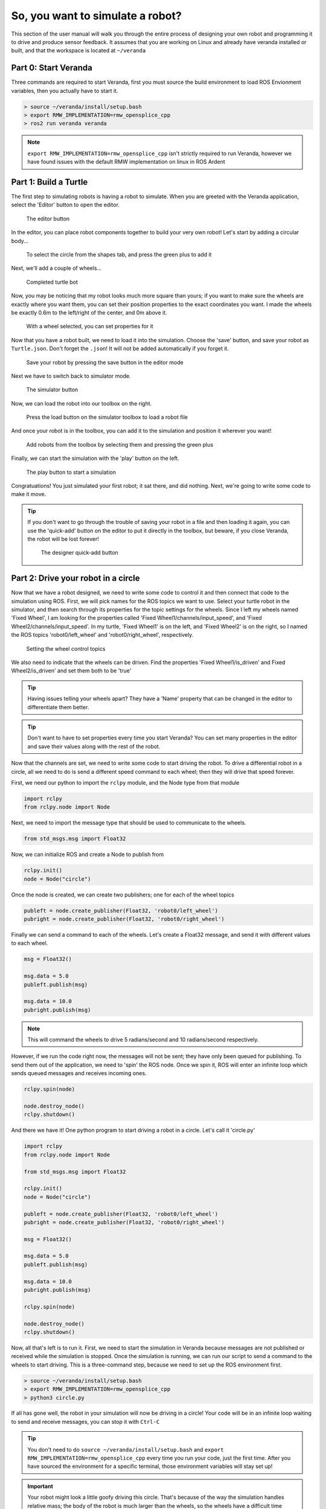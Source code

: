 So, you want to simulate a robot?
=================================

This section of the user manual will walk you through the entire process
of designing your own robot and programming it to drive and produce
sensor feedback. It assumes that you are working on Linux and already have veranda installed or built, and that the workspace is located at
``~/veranda``

Part 0: Start Veranda
---------------------

Three commands are required to start Veranda, first you must source the build environment
to load ROS Envionment variables, then you actually have to start it.

.. code:: bash

    > source ~/veranda/install/setup.bash
    > export RMW_IMPLEMENTATION=rmw_opensplice_cpp
    > ros2 run veranda veranda

.. NOTE::
    ``export RMW_IMPLEMENTATION=rmw_opensplice_cpp`` isn't strictly required to run Veranda, however we have found issues with the default
    RMW implementation on linux in ROS Ardent

Part 1: Build a Turtle
----------------------

The first step to simulating robots is having a robot to simulate. When you are greeted with the Veranda
application, select the 'Editor' button to open the editor.

.. figure:: /images/tutorial1/editorbutton.png
    :figwidth: 90%
    :width: 50%
    :align: center

    The editor button

In the editor, you can place robot components together to build your very own robot! Let's start by adding
a circular body...

.. figure:: /images/tutorial1/addcircle.png
    :figwidth: 90%
    :width: 50%
    :align: center

    To select the circle from the shapes tab, and press the green plus to add it

Next, we'll add a couple of wheels...

.. figure:: /images/tutorial1/addwheels.png
    :figwidth: 90%
    :width: 75%
    :align: center

    Completed turtle bot
Now, you may be noticing that my robot looks much more square than yours; if you want to make sure the wheels
are exactly where you want them, you can set their position properties to the exact coordinates you want. I made the wheels
be exactly 0.6m to the left/right of the center, and 0m above it.

.. figure:: /images/tutorial1/wheelproperties.png
    :figwidth: 90%
    :width: 50%
    :align: center

    With a wheel selected, you can set properties for it

Now that you have a robot built, we need to load it into the simulation. Choose the 'save' button, and save your robot as ``Turtle.json``. Don't
forget the ``.json``! It will not be added automatically if you forget it.

.. figure:: /images/tutorial1/saverobot.png
    :figwidth: 90%
    :width: 50%
    :align: center

    Save your robot by pressing the save button in the editor mode

Next we have to switch back to simulator mode.

.. figure:: /images/tutorial1/simulatorbutton.png
    :figwidth: 90%
    :width: 50%
    :align: center

    The simulator button

Now, we can load the robot into our toolbox on the right.

.. figure:: /images/tutorial1/simulatorloadrobot.png
    :figwidth: 90%
    :width: 50%
    :align: center

    Press the load button on the simulator toolbox to load a robot file

And once your robot is in the toolbox, you can add it to the simulation and position it wherever you want!

.. figure:: /images/tutorial1/simulatoraddrobot.png
    :figwidth: 90%
    :width: 75%
    :align: center

    Add robots from the toolbox by selecting them and pressing the green plus

Finally, we can start the simulation with the 'play' button on the left.

.. figure:: /images/tutorial1/simulatorplaybutton.png
    :figwidth: 90%
    :width: 50%
    :align: center

    The play button to start a simulation

Congratuations! You just simulated your first robot; it sat there, and did nothing. Next, we're going to write some code to make it move.

.. TIP::
    If you don't want to go through the trouble of saving your robot in a file and then loading it again, you can use the 'quick-add' button
    on the editor to put it directly in the toolbox, but beware, if you close Veranda, the robot will be lost forever!

    .. figure:: /images/tutorial1/designerquickadd.png
        :figwidth: 90%
        :width: 50%
        :align: center

        The designer quick-add button

Part 2: Drive your robot in a circle
------------------------------------

Now that we have a robot designed, we need to write some code to control it and then connect that code to the simulation using ROS.
First, we will pick names for the ROS topics we want to use. Select your turtle robot in the simulator, and then search through its properties
for the topic settings for the wheels. Since I left my wheels named 'Fixed Wheel', I am looking for the properties called 'Fixed Wheel1/channels/input_speed', and
'Fixed Wheel2/channels/input_speed'. In my turtle, 'Fixed Wheel1' is on the left, and 'Fixed Wheel2' is on the right, so I named the ROS topics 'robot0/left_wheel' and 'robot0/right_wheel', respectively.

.. figure:: /images/tutorial1/wheelchannels.png
    :figwidth: 90%
    :width: 75%
    :align: center

    Setting the wheel control topics

We also need to indicate that the wheels can be driven. Find the properties 'Fixed Wheel1/is_driven' and Fixed Wheel2/is_driven' and set them both
to be 'true'

.. TIP::
    Having issues telling your wheels apart? They have a 'Name' property that can be changed in the editor to differentiate them better.

.. TIP::
    Don't want to have to set properties every time you start Veranda? You can set many properties in the editor and save their values
    along with the rest of the robot.

Now that the channels are set, we need to write some code to start driving the robot. To drive a differential robot in a circle, 
all we need to do is send a different speed command to each wheel; then they will drive that speed forever.

First, we need our python to import the ``rclpy`` module, and the Node type from that module

.. code:: python

    import rclpy
    from rclpy.node import Node

Next, we need to import the message type that should be used to communicate to the wheels.

.. code:: python

    from std_msgs.msg import Float32

Now, we can initialize ROS and create a Node to publish from

.. code:: python

    rclpy.init()
    node = Node("circle")

Once the node is created, we can create two publishers; one for each of the wheel topics

.. code:: python

    publeft = node.create_publisher(Float32, 'robot0/left_wheel')
    pubright = node.create_publisher(Float32, 'robot0/right_wheel')

Finally we can send a command to each of the wheels. Let's create a Float32 message, and send it with different values to each wheel.

.. code:: python

    msg = Float32()

    msg.data = 5.0
    publeft.publish(msg)

    msg.data = 10.0
    pubright.publish(msg)

.. NOTE::
    This will command the wheels to drive 5 radians/second and 10 radians/second respectively.

However, if we run the code right now, the messages will not be sent; they have only been queued for publishing.
To send them out of the application, we need to 'spin' the ROS node. Once we spin it, ROS will enter an infinite loop
which sends queued messages and receives incoming ones.

.. code:: python

    rclpy.spin(node)

    node.destroy_node()
    rclpy.shutdown()

And there we have it! One python program to start driving a robot in a circle. Let's call it 'circle.py'

.. code:: python

    import rclpy
    from rclpy.node import Node

    from std_msgs.msg import Float32

    rclpy.init()
    node = Node("circle")

    publeft = node.create_publisher(Float32, 'robot0/left_wheel')
    pubright = node.create_publisher(Float32, 'robot0/right_wheel')

    msg = Float32()

    msg.data = 5.0
    publeft.publish(msg)

    msg.data = 10.0
    pubright.publish(msg)

    rclpy.spin(node)

    node.destroy_node()
    rclpy.shutdown()

Now, all that's left is to run it. First, we need to start the simulation in Veranda because messages are not published or received while the simulation is stopped.
Once the simulation is running, we can run our script to send a command to the wheels to start driving. This is a three-command 
step, because we need to set up the ROS environment first.

.. code:: bash

    > source ~/veranda/install/setup.bash
    > export RMW_IMPLEMENTATION=rmw_opensplice_cpp
    > python3 circle.py

If all has gone well, the robot in your simulation will now be driving in a circle! Your code will be in an infinite loop waiting
to send and receive messages, you can stop it with ``Ctrl-C``

.. TIP::

    You don't need to do ``source ~/veranda/install/setup.bash`` and ``export RMW_IMPLEMENTATION=rmw_opensplice_cpp`` every time you run your code, just the first time. After you have
    sourced the environment for a specific terminal, those environment variables will stay set up!

.. IMPORTANT::

    Your robot might look a little goofy driving this circle. That's because of the way the simulation handles relative mass; the 
    body of the robot is much larger than the wheels, so the wheels have a difficult time moving it. Both wheels have a `density` property
    that you can use to give them more oomph; I've found that setting the density of the wheels in this demo robot to 5 works well. When
    you are building your own robot, this is something you will have to adjust so that it drives correctly.

.. TIP::

    Want to reset the simulation? Instead of removing the robot and putting it in again, you can use the quicksave before starting the simulation
    and quickload to reset to the saved version.

    .. figure:: /images/tutorial1/quicksaveload.png
        :figwidth: 90%
        :width: 25%
        :align: center

        Quicksave (left) and Quickload (right)

Part 3: Drive a more complex path
---------------------------------

Driving in a circle is easy, but what if we want to make the robot drive along some path that requires changing
wheel speeds? Lets make it drive a wiggle; first driving one wheel, then the other.

Once we call ``rclpy.spin()``, our program goes into a loop, so how do we send more commands? We use Timers with callbacks. A Timer in ROS
can be created to call a specific function every X seconds.

This is done with the function ``node.create_timer(seconds, callback)``. The call returns a Timer Handle, which can be used
later to cancel the timer with ``node.destroy_timer(handle)``.

So, let's set up some functions to drive a wiggle, they will both work the same way, but one will drive the left wheel,
and the other will drive the right.

After we have created our ``publeft`` and ``pubright`` publishers, we'll define our function

.. code:: python

    def wiggle_left():
        msg = Float32()

        msg.data = 5.0
        publeft.publish(msg)

        msg.data = 0.0
        pubright.publish(msg)

This will stop the right wheel, and start the left wheel. Once we do that, we need to start a timer. When the timer ends,
we should call ``wiggle_right`` to stop the left wheel and start the right one.

.. code:: python

    def wiggle_left():
        msg = Float32()

        msg.data = 5.0
        publeft.publish(msg)

        msg.data = 0.0
        pubright.publish(msg)

        node.create_timer(1, wiggle_right)

This will have a 1 second gap between commands. But wait! Timers in ROS go for forever, so if we do this, we'll end up with
a bunch of timers starting and stopping the wheels, so we need to save the timer handle, and be able to destroy the timer after it
goes off.

.. code:: python

    def wiggle_left():
        global timer_handle
        node.destroy_timer(timer_handle)

        msg = Float32()

        msg.data = 5.0
        publeft.publish(msg)

        msg.data = 0.0
        pubright.publish(msg)

        timer_handle = node.create_timer(1, wiggle_right)

If we do the same thing in the ``wiggle_right`` function, then they can share the timer handle and pass it between themselves.
Finally, we need to start the first timer before we spin the node.

.. code:: python

    timer_handle = node.create_timer(0.1, wiggle_left)
    rclpy.spin(node)

And there we have it! Now ``wiggle.py`` will drive the wheels alternately. Go ahead and run it to see what it looks like.

.. code:: python

    import rclpy
    from rclpy.node import Node

    from std_msgs.msg import Float32

    rclpy.init()
    node = Node("wiggle")

    publeft = node.create_publisher(Float32, 'robot0/left_wheel')
    pubright = node.create_publisher(Float32, 'robot0/right_wheel')

    def wiggle_left():
        global timer_handle
        node.destroy_timer(timer_handle)

        msg = Float32()

        msg.data = 5.0
        publeft.publish(msg)

        msg.data = 0.0
        pubright.publish(msg)

        timer_handle = node.create_timer(1, wiggle_right)

    def wiggle_right():
        global timer_handle
        node.destroy_timer(timer_handle)

        msg = Float32()

        msg.data = 0.0
        publeft.publish(msg)

        msg.data = 5.0
        pubright.publish(msg)

        timer_handle = node.create_timer(1, wiggle_left)

    timer_handle = node.create_timer(0.1, wiggle_left)
    rclpy.spin(node)

    node.destroy_node()
    rclpy.shutdown()

Part 4: Hooking into the Simulation Clock
-----------------------------------------
Now that you have a couple of scripts running, let's take a look at what happens when we use the time-warp capabilities of Veranda.
Click the time-warp button while your ``wiggle.py`` is driving a robot.

.. figure:: /images/tutorial1/timewarpbutton.png
    :figwidth: 90%
    :width: 50%
    :align: center

    The time warp button; press it multiple times to cycle through 2x, 3x, and 0.5x speeds

That probably didn't do what you expected, did it? The issue here is that, in the simulation, time started moving faster, but the clock
in your control script didn't! So for every 1 second of wiggling that the control code thought it was doing, the simulator was actually
driving the robot for more than 1 second.

This can be accounted for by using the Veranda SimTimer. The SimTimer listens to the clock message coming from Veranda, and 
uses those to determine how much time has passed, instead of the sytem clock.

First, we need to include the SimTimer module

.. code:: python

    from veranda.SimTimer import SimTimer

Next, after we create our ROS node, we create a timer object which uses that node.

.. code:: python
    
    simTime = SimTimer(True, "veranda/timestamp", node)

.. NOTE::

    The parameters for the SimTimer are
        * Boolean - Should it use the Simulation Timer? If False, the regular system clock is used
        * String - ROS Topic that the timestamp is published to. This is currently always the same
        * Node - The ROS Node that should be used to listen for time messages

Now, everywhere that we have ``node.create_timer`` and ``node.destroy_timer``, we can replace with ``simTime.create_timer`` and ``simTime.destroy_timer``.
It's that easy! Go ahead and run your new wiggle code, and test out how it works with the time-warp feature.

.. IMPORTANT::

    While the create and destroy functions behave similarly, the SimTimer does not return the same dataType as the ROS Node. If the SimTimer
    is using the timestamp message, it will return integer values as the timer handles, but if it is using the regular ROS timer functionality, (Param 1 is False),
    it will return the Timer type that ``Node.create_timer()`` yields.

.. code:: python

    import rclpy
    from rclpy.node import Node

    from std_msgs.msg import Float32

    from veranda.SimTimer import SimTimer

    rclpy.init()
    node = Node("wiggle")

    simTime = SimTimer(True, "veranda/timestamp", node)

    publeft = node.create_publisher(Float32, 'robot0/left_wheel')
    pubright = node.create_publisher(Float32, 'robot0/right_wheel')

    def wiggle_left():
        global timer_handle
        simTime.destroy_timer(timer_handle)

        msg = Float32()

        msg.data = 5.0
        publeft.publish(msg)

        msg.data = 0.0
        pubright.publish(msg)

        timer_handle = simTime.create_timer(1, wiggle_right)

    def wiggle_right():
        global timer_handle
        simTime.destroy_timer(timer_handle)

        msg = Float32()

        msg.data = 0.0
        publeft.publish(msg)

        msg.data = 5.0
        pubright.publish(msg)

        timer_handle = simTime.create_timer(1, wiggle_left)

    timer_handle = simTime.create_timer(0.1, wiggle_left)
    rclpy.spin(node)

    node.destroy_node()
    rclpy.shutdown()

Part 5: Making obstacles
------------------------

Having a robot that can drive around is fun, but eventually, you may want to try to write code to make the robot avoid things it might run into.
The first step to doing that is having things for the robot to hit. Veranda can load image files as a simulation, and turn them into obstacles that robots
can hit. To do this, choose the 'load simulation' button, and find your image file. My image is just a black square; we're going to put the robot
in a box.

.. figure:: /images/tutorial1/loadimage.png
    :figwidth: 90%
    :width: 75%
    :align: center

    Use the 'Load Simulation' button to to load images as obstacles

.. TIP::

    Loading images in Veranda works best if they contain only black and white pixels, with no other colors (including grey).
    If you do try to load other images, you can play with the black/white threshold to get it to turn out better.


.. IMPORTANT::

    Veranda can load a number of different files as full simulations, make sure you pick the correct file type in the file-choose dialog so that you are able to select the file you want.

Once you choose an image, you will be presented with some import options. The most important will be the size options, followed
by the threshold options. Veranda will report the size of the image, in pixels, and you will have the option to set the pixel/m ratio, or
and the image size (in meters). Our little roomba has a radius of 2m, so if we make the 5m x 5m, then the robot will have very little room to move about.

.. figure:: /images/tutorial1/importoptions.png
    :figwidth: 90%
    :width: 50%
    :align: center

    The image importing options

Part 6: Getting feedback
------------------------

Finally, we want to know when the robot runs into the wall. To do this, we'll add a touch sensor to the robot; it will send messages
to the control script whenever it touches something.

In the editor, add a Touch Ring to your turtle bot. If you kept your robot at the default size, you will not be able to see any difference,
because the touch ring is also a circle, and it defaults to 1m radius.

.. figure:: /images/tutorial1/touchring.png
    :figwidth: 90%
    :width: 50%
    :align: center

    Touch Ring is found under the sensors tab of the editor toolbox

The touch ring represents a ring of bump sensors evenly spaced around the robot; by default, the 'angle_start' and 'angle_end' properties, which
specify which part of the robot has the sensors, encompass the entire chassis. Let's make
there be 20 buttons them by setting the property 'sensor_count' to 20. Don't forget to set the ROS topic property 'channels/output_touches' to 'robot0/touches'.

.. figure:: /images/tutorial1/touchringproperties.png
    :figwidth: 90%
    :width: 50%
    :align: center

    The properties we want to set for the touch ring

.. TIP::

    Don't have your robot loaded in the editor anymore? You can load it into the editor from file!

    .. figure:: /images/tutorial1/editorloadbutton.png
        :figwidth: 90%
        :width: 50%
        :align: center

        The load button in the editor

Now, when your robot runs into a wall, you'll see a little circle appear on the simulation representing the location of the touch
sensor that was triggered. 

.. figure:: /images/tutorial1/collisioncircles.png
    :figwidth: 90%
    :width: 50%
    :align: center

    The indicators that your touch ring is sensing something

The last step is to set up a callback in your script to respond to this stimulus. Let's modify ``circle.py`` for
this one.

First, we have to import the message type that the touch ring publishes: ByteMultiArray

.. code:: python

    from std_msgs.msg import ByteMultiArray

Next, we create our callback function to handle this data. ROS callbacks always have 1 parameter by default, and that is
the message that was sent. In the ROS std_msg messages, each message has a ``.data`` element which contains the actual information
sent. Let's make a callback that outputs the indexes of the buttons that were touched. Because of how ROS handles the ByteMultiArray
type in python, we have to use the ``struct::unpack()`` function to get the data as a char type.

.. code:: python

    from struct import *
    def get_hit(message):
        hits = message.data

        for i in range(len(hits)):
            hit = unpack('b', hits[i])[0]

            if hit != 0: 
                print("Touched on", i)
        print("----------------")

Lastly, we set up a subscriber on the node which will listen to the ``robot0/touches`` topic for ByteMultiArray messages and call the callback function
whenever a message comes in.

.. code:: python

    subtouches = node.create_subscription(ByteMultiArray, 'robot0/touches', get_hit)

Now, if you load your little robot into that box and run this code, it will hit the wall, and you'll see something like the following output

.. code:: python

    Touched on 1
    ----------------
    Touched on 0
    ----------------
    Touched on 0
    Touched on 3
    ----------------

.. code:: python

    import rclpy
    from rclpy.node import Node

    from std_msgs.msg import Float32

    from std_msgs.msg import ByteMultiArray
    from struct import *

    def get_hit(message):
        hits = message.data

        for i in range(len(hits)):
            hit = unpack('b', hits[i])[0]

            if hit != 0: 
                print("Touched on", i)
        print("----------------")

    rclpy.init()
    node = Node("circle")

    publeft = node.create_publisher(Float32, 'robot0/left_wheel')
    pubright = node.create_publisher(Float32, 'robot0/right_wheel')

    subtouches = node.create_subscription(ByteMultiArray, 'robot0/touches', get_hit)

    msg = Float32()

    msg.data = 5.0
    publeft.publish(msg)

    msg.data = 10.0
    pubright.publish(msg)

    rclpy.spin(node)

    node.destroy_node()
    rclpy.shutdown()

